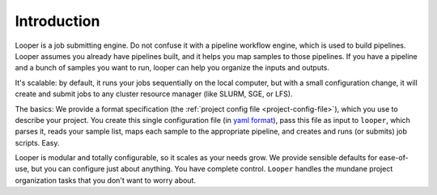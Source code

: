 
Introduction
=====================================

Looper is a job submitting engine. Do not confuse it with a pipeline workflow engine, which is used to build pipelines. Looper assumes you already have pipelines built, and it helps you map samples to those pipelines. If you have a pipeline and a bunch of samples you want to run, looper can help you organize the inputs and outputs.

It's scalable: by default, it runs your jobs sequentially on the local computer, but with a small configuration change, it will create and submit jobs to any cluster resource manager (like SLURM, SGE, or LFS).

The basics: We provide a format specification (the :ref:`project config file <project-config-file>`), which you use to describe your project. You create this single configuration file (in `yaml format <http://www.yaml.org/>`_), pass this file as input to ``looper``, which parses it, reads your sample list, maps each sample to the appropriate pipeline, and creates and runs (or submits) job scripts. Easy.

Looper is modular and totally configurable, so it scales as your needs grow. We provide sensible defaults for ease-of-use, but you can configure just about anything. You have complete control. ``Looper`` handles the mundane project organization tasks that you don't want to worry about.
